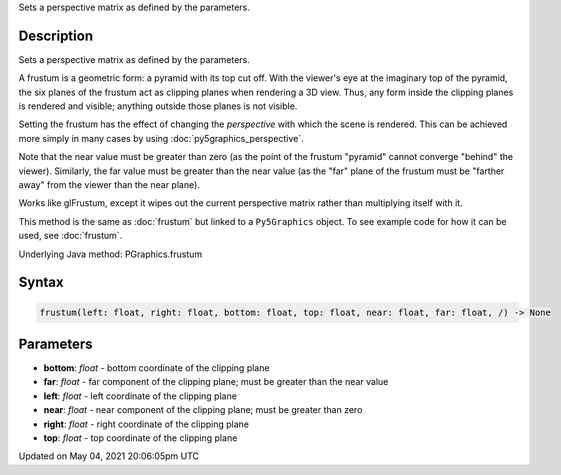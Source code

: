 .. title: Py5Graphics.frustum()
.. slug: py5graphics_frustum
.. date: 2021-05-04 20:06:05 UTC+00:00
.. tags:
.. category:
.. link:
.. description: py5 Py5Graphics.frustum() documentation
.. type: text

Sets a perspective matrix as defined by the parameters.

Description
===========

Sets a perspective matrix as defined by the parameters.

A frustum is a geometric form: a pyramid with its top cut off.  With the viewer's eye at the imaginary top of the pyramid, the six planes of the frustum act as clipping planes when rendering a 3D view.  Thus, any form inside the clipping planes is rendered and visible; anything outside those planes is not visible.

Setting the frustum has the effect of changing the *perspective* with which the scene is rendered.  This can be achieved more simply in many cases by using :doc:`py5graphics_perspective`.

Note that the near value must be greater than zero (as the point of the frustum "pyramid" cannot converge "behind" the viewer).  Similarly, the far value must be greater than the near value (as the "far" plane of the frustum must be "farther away" from the viewer than the near plane).

Works like glFrustum, except it wipes out the current perspective matrix rather than multiplying itself with it.

This method is the same as :doc:`frustum` but linked to a ``Py5Graphics`` object. To see example code for how it can be used, see :doc:`frustum`.

Underlying Java method: PGraphics.frustum

Syntax
======

.. code:: python

    frustum(left: float, right: float, bottom: float, top: float, near: float, far: float, /) -> None

Parameters
==========

* **bottom**: `float` - bottom coordinate of the clipping plane
* **far**: `float` - far component of the clipping plane; must be greater than the near value
* **left**: `float` - left coordinate of the clipping plane
* **near**: `float` - near component of the clipping plane; must be greater than zero
* **right**: `float` - right coordinate of the clipping plane
* **top**: `float` - top coordinate of the clipping plane


Updated on May 04, 2021 20:06:05pm UTC

